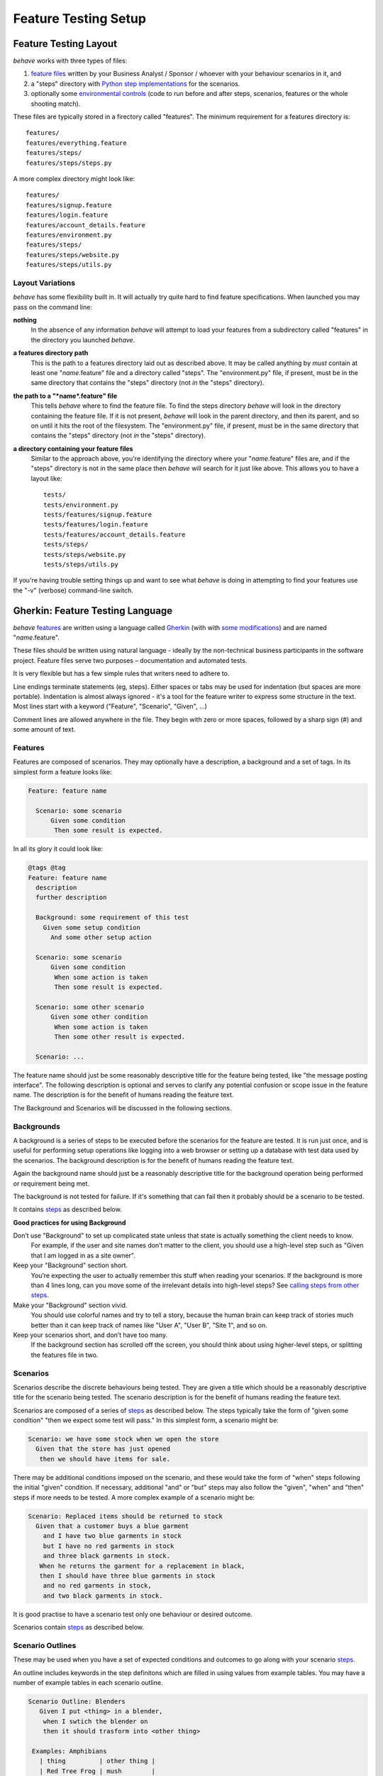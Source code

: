 =====================
Feature Testing Setup
=====================

.. if you change any headings in here make sure you haven't broken the
   cross-references in the API documentation or module docstrings!

Feature Testing Layout
======================

*behave* works with three types of files:

1. `feature files`_ written by your Business Analyst / Sponsor / whoever
   with your behaviour scenarios in it, and
2. a "steps" directory with `Python step implementations`_ for the
   scenarios.
3. optionally some `environmental controls`_ (code to run before and after
   steps, scenarios, features or the whole shooting match).

.. _`feature files`: #gherkin-feature-testing-language
.. _`Python step implementations`: tutorial.html#python-step-implementations
.. _`environmental controls`: tutorial.html#environmental-controls

These files are typically stored in a firectory called "features". The
minimum requirement for a features directory is::

  features/
  features/everything.feature
  features/steps/
  features/steps/steps.py

A more complex directory might look like::

  features/
  features/signup.feature
  features/login.feature
  features/account_details.feature
  features/environment.py
  features/steps/
  features/steps/website.py
  features/steps/utils.py


Layout Variations
-----------------

*behave* has some flexibility built in. It will actually try quite hard to
find feature specifications. When launched you may pass on the command
line:

**nothing**
  In the absence of any information *behave* will attempt to load your
  features from a subdirectory called "features" in the directory you launched
  *behave*.

**a features directory path**
  This is the path to a features directory laid out as described above. It may be called
  anything by *must* contain at least one "*name*.feature" file and a directory
  called "steps". The "environment.py" file, if present, must be in the same
  directory that contains the "steps" directory (not *in* the "steps"
  directory).

**the path to a "*name*.feature" file**
  This tells *behave* where to find the feature file. To find the steps
  directory *behave* will look in the directory containing the feature
  file. If it is not present, *behave* will look in the parent directory,
  and then its parent, and so on until it hits the root of the filesystem.
  The "environment.py" file, if present, must be in the same directory
  that contains the "steps" directory (not *in* the "steps" directory).

**a directory containing your feature files**
  Similar to the approach above, you're identifying the directory where your
  "*name*.feature" files are, and if the "steps" directory is not in the
  same place then *behave* will search for it just like above. This allows
  you to have a layout like::

   tests/
   tests/environment.py
   tests/features/signup.feature
   tests/features/login.feature
   tests/features/account_details.feature
   tests/steps/
   tests/steps/website.py
   tests/steps/utils.py

If you're having trouble setting things up and want to see what *behave* is
doing in attempting to find your features use the "-v" (verbose)
command-line switch.


Gherkin: Feature Testing Language
=================================

*behave* `features`_ are written using a language called `Gherkin`_ (with
with `some modifications`_) and are named "*name*.feature".

.. _`some modifications`: #modifications-to-the-gherkin-standard

These files should be written using natural language - ideally by the
non-technical business participants in the software project. Feature files
serve two purposes – documentation and automated tests.

It is very flexible but has a few simple rules that writers need to adhere to.

Line endings terminate statements (eg, steps). Either spaces or tabs may be
used for indentation (but spaces are more portable). Indentation is almost
always ignored - it's a tool for the feature writer to express some
structure in the text. Most lines start with a keyword ("Feature",
"Scenario", "Given", ...)

Comment lines are allowed anywhere in the file. They begin with zero or
more spaces, followed by a sharp sign (#) and some amount of text.

.. _`gherkin`: https://github.com/cucumber/cucumber/wiki/Gherkin


Features
--------

Features are composed of scenarios. They may optionally have a description,
a background and a set of tags. In its simplest form a feature looks like:

.. code-block:: gherkin

  Feature: feature name

    Scenario: some scenario
        Given some condition
         Then some result is expected.

In all its glory it could look like:

.. code-block:: gherkin

  @tags @tag
  Feature: feature name
    description
    further description

    Background: some requirement of this test
      Given some setup condition
        And some other setup action

    Scenario: some scenario
        Given some condition
         When some action is taken
         Then some result is expected.

    Scenario: some other scenario
        Given some other condition
         When some action is taken
         Then some other result is expected.

    Scenario: ...

The feature name should just be some reasonably descriptive title for the
feature being tested, like "the message posting interface". The following
description is optional and serves to clarify any potential confusion or
scope issue in the feature name. The description is for the benefit of
humans reading the feature text.

.. any other advice we could include here?

The Background and Scenarios will be discussed in the following sections.


Backgrounds
-----------

A background is a series of steps to be executed before the scenarios for
the feature are tested. It is run just once, and is useful for performing
setup operations like logging into a web browser or setting up a database
with test data used by the scenarios. The background description is for the
benefit of humans reading the feature text.

Again the background name should just be a reasonably descriptive title
for the background operation being performed or requirement being met.

The background is not tested for failure. If it's something that can fail
then it probably should be a scenario to be tested.

It contains `steps`_ as described below.

**Good practices for using Background**

Don’t use "Background" to set up complicated state unless that state is actually something the client needs to know.
 For example, if the user and site names don’t matter to the client, you
 should use a high-level step such as "Given that I am logged in as a site
 owner".

Keep your "Background" section short.
 You’re expecting the user to actually remember this stuff when reading
 your scenarios. If the background is more than 4 lines long, can you move
 some of the irrelevant details into high-level steps? See `calling steps
 from other steps`_.

Make your "Background" section vivid.
 You should use colorful names and try to tell a story, because the human
 brain can keep track of stories much better than it can keep track of
 names like "User A", "User B", "Site 1", and so on.

Keep your scenarios short, and don’t have too many.
 If the background section has scrolled off the screen, you should think
 about using higher-level steps, or splitting the features file in two.

.. _`calling steps from other steps`: api.html#calling-steps-from-other-steps

Scenarios
---------

Scenarios describe the discrete behaviours being tested. They are given a
title which should be a reasonably descriptive title for the scenario being
tested. The scenario description is for the benefit of humans reading the
feature text.

Scenarios are composed of a series of `steps`_ as described below. The
steps typically take the form of "given some condition" "then we expect
some test will pass." In this simplest form, a scenario might be:

.. code-block:: gherkin

 Scenario: we have some stock when we open the store
   Given that the store has just opened
    then we should have items for sale.

There may be additional conditions imposed on the scenario, and these would
take the form of "when" steps following the initial "given" condition. If
necessary, additional "and" or "but" steps may also follow the "given",
"when" and "then" steps if more needs to be tested. A more complex example
of a scenario might be:

.. code-block:: gherkin

 Scenario: Replaced items should be returned to stock
   Given that a customer buys a blue garment
     and I have two blue garments in stock
     but I have no red garments in stock
     and three black garments in stock.
    When he returns the garment for a replacement in black,
    then I should have three blue garments in stock
     and no red garments in stock,
     and two black garments in stock.

It is good practise to have a scenario test only one behaviour or desired
outcome.

Scenarios contain `steps`_ as described below.


Scenario Outlines
-----------------

These may be used when you have a set of expected conditions and outcomes
to go along with your scenario `steps`_.

An outline includes keywords in the step definitons which are filled in
using values from example tables. You may have a number of example tables
in each scenario outline.

.. code-block:: gherkin

  Scenario Outline: Blenders
     Given I put <thing> in a blender,
      when I swtich the blender on
      then it should trasform into <other thing>

   Examples: Amphibians
     | thing         | other thing |
     | Red Tree Frog | mush        |

   Examples: Consumer Electronics
     | thing         | other thing |
     | iPhone        | toxic waste |
     | Galaxy Nexus  | toxic waste |

*behave* will run the scenario once for each (non-heading) line appearing
in the example data tables.

The values to replace are determined using the name appearing in the angle
brackets "<*name*>" which must match a headings of the example tables. The
name may include almost any character, though not the close angle bracket
">".

Substitution may also occur in `step data`_ if the "<*name*>" texts appear
within the step data text or table cells.


Steps
-----

Steps take a line each and begin with a *keyword* - one of "given", "when",
"then", "and" or "but".

In a formal sense the keywords are all Title Case, though some languages
allow all-lowercase keywords where that makes sense.

Steps should not need to contain significant degree of detail about the
mechanics of testing; that is, instead of:

.. code-block:: gherkin

  Given a browser client is used to load the URL "http://website.example/website/home.html"

the step could instead simply say:

.. code-block:: gherkin

  Given we are looking at the home page

Steps are implemented using Python code which is implemented in the "steps"
directory in Python modules (files with Python code which are named
"*name*.py".) The naming of the Python modules does not matter. *All* modules
in the "steps" directory will be imported by *behave* at startup to
discover the step implementations.

Given, When, Then (And, But)
~~~~~~~~~~~~~~~~~~~~~~~~~~~~

*behave* doesn't technically distinguish between the various kinds of steps.
However, we strongly recommend that you do! These words have been carefully
selected for their purpose, and you should know what the purpose is to get
into the BDD mindset.

Given
"""""

The purpose of givens is to **put the system in a known state** before the
user (or external system) starts interacting with the system (in the When
steps). Avoid talking about user interaction in givens.  If you had worked
with usecases, you would call this preconditions.

Examples:

- Create records (model instances) / set up the database state.
- It's ok to call directly into your application model here.
- Log in a user (An exception to the no-interaction recommendation. Things
  that "happened earlier" are ok).

You might also use Given with a multiline table argument to set up database
records instead of fixtures hard-coded in steps. This way you can read
the scenario and make sense out of it without having to look elsewhere (at
the fixtures).

When
""""

Each of these steps should **describe the key action** the user (or
external system) performs. This is the interaction with your system which
should (or perhaps should not) cause some state to change.

Examples:

- Interact with a web page (`Requests`_/`Twill`_/`Selenium`_ *interaction*
  etc   should mostly go into When steps).
- Interact with some other user interface element.
- Developing a library? Kicking off some kind of action that has an
  observable effect somewhere else.

.. _`requests`: http://python-requests.org/
.. _`twill`: http://twill.idyll.org/
.. _`selenium`: http://seleniumhq.org/projects/webdriver/

Then
""""

Here we **observe outcomes**. The observations should be related to the
business value/benefit in your feature description. The observations should
also be on some kind of *output* - that is something that comes *out* of
the system (report, user interface, message) and not something that is
deeply buried inside it (that has no business value).

Examples:

- Verify that something related to the Given+When is (or is not) in the output
- Check that some external system has received the expected message (was an
  email with specific content sent?)

While it might be tempting to implement Then steps to just look in the
database - resist the temptation. You should only verify outcome that is
observable for the user (or external system) and databases usually are not.

And, But
""""""""

If you have several givens, whens or thens you could write:

.. code-block:: gherkin

  Scenario: Multiple Givens
    Given one thing
    Given an other thing
    Given yet an other thing
     When I open my eyes
     Then I see something
     Then I don't see something else

Or you can make it read more fluently by writing:

.. code-block:: gherkin

  Scenario: Multiple Givens
    Given one thing
      And an other thing
      And yet an other thing
     When I open my eyes
     Then I see something
      But I don't see something else

The two scenarios are identical to *bevave* - steps beginning with "and" or
"but" are exactly the same kind of steps as all the others. They simply
mimic the step that preceeds them.


Step Data
~~~~~~~~~

Steps may have some text or a table of data attached to them.

Substitution of scenario outline values will be done in step data text or
table data if the "<*name*>" texts appear within the step data text or
table cells.


Text
""""

Any text block following a step wrapped in ``"""`` lines will be associated
with the step.  This is the one case where indentation is actually parsed:
the leading whitespace is stripped from the text, and successive lines of
the text should have at least the same amount of whitespace as the first
line.

So for this rather contrived example:

.. code-block:: gherkin

   Scenario: some scenario
     Given a sample text loaded into the frobulator
        """
        Lorem ipsum dolor sit amet, consectetur adipisicing elit, sed do
        eiusmod tempor incididunt ut labore et dolore magna aliqua. Ut
        enim ad minim veniam, quis nostrud exercitation ullamco laboris
        nisi ut aliquip ex ea commodo consequat. Duis aute irure dolor in
        reprehenderit in voluptate velit esse cillum dolore eu fugiat
        nulla pariatur. Excepteur sint occaecat cupidatat non proident,
        sunt in culpa qui officia deserunt mollit anim id est laborum.
        """
    When we activate the frobulator
    Then we will find it similar to English

The text is available to the Python step code as the ".text" attribute
in the :class:`~behave.runner.Context` variable passed into each step
function. The text supplied on the first step in a scenario will be
available on the context variable for the duration of that scenario. Any
further text present on a subsequent step will overwrite previously-set
text.


Table
"""""

You may associate a table of data with a step by simply entering it,
indented, following the step. This can be useful for loading specific
required data into a model.

The table formatting doesn't have to be stricltly lined up but it does need
to have the same number of columns on each line. A column is anything
appearing between two vertical bars "|". Any whitespace between the column
content and the vertical bar is removed.

.. code-block:: gherkin

   Scenario: some scenario
     Given a set of specific users
        | name      | department  |
        | Barry     | Beer Cans   |
        | Pudey     | Silly Walks |
        | Two-Lumps | Silly Walks | 
 
    When we count the number of people in each department
    Then we will find two people in "Silly Walks"
     But we will find one person in "Beer Cans"

The table is available to the Python step code as the ".table" attribute
in the :class:`~behave.runner.Context` variable passed into each step
function. The table is an instance of :class:`~behave.model.Table` and
for the example above could be accessed like so:

.. code-block:: python

  @given('a set of specific users')
  def impl(context):
      for row in context.table:
          model.add_user(name=row['name'], department=row['department'])

There's a variety of ways to access the table data - see the
:class:`~behave.model.Table` API documentation for the full details.


Tags
----

You may also "tag" parts of your feature file. At the simplest level this
allows *behave* to selectively check parts of your feature set.

You may tag features, scenarios or scenario outlines but nothing else.
Any tag that exists in a feature will be inherited by its scenarios and
scenario outlines.

Tags appear on the line preceding the feature or scenario you wish to tag.
You may have many space-separated tags on a single line.

A tag takes the form of the at symbol "@" followed by a word (which may
include underscores "_"). Valid tag lines include:

   @slow
   @wip
   @needs_database @slow

For example:

.. code-block:: gherkin

   @wip @slow
   Feature: annual reporting
     Some description of a slow reporting system.

Tags may be used to `control your test run`_ by only including certain
features or scenarios based on tag selection. The tag information may also
be accessed from the `Python code backing up the tests`_.

.. _`control your test run`: #controlling-your-test-run-with-tags
.. _`Python code backing up the tests`: #accessing-tag-information-in-python


Controlling Your Test Run With Tags
~~~~~~~~~~~~~~~~~~~~~~~~~~~~~~~~~~~

Given a feature file with:

.. code-block:: gherkin

  Feature: Fight or flight
    In order to increase the ninja survival rate,
    As a ninja commander
    I want my ninjas to decide whether to take on an 
    opponent based on their skill levels

    @slow
    Scenario: Weaker opponent
      Given the ninja has a third level black-belt 
      When attacked by a samurai
      Then the ninja should engage the opponent

    Scenario: Stronger opponent
      Given the ninja has a third level black-belt 
      When attacked by Chuck Norris
      Then the ninja should run for his life
      
then running ``behave --tags=slow`` will run just the scenarios tagged
``@slow``. If you wish to check everything *except* the slow ones then you
may run ``behave --tags=-slow``.

Another common use-case is to tag a scenario you're working on with
``@wip`` and then ``behave --tags=wip`` to just test that one case.

Tag selection on the command-line may be combined:

**--tags=wip,slow**
   This will select all the cases tagged *either* "wip" or "slow".

**--tags=wip --tags=slow**
   This will select all the cases tagged *both* "wip" and "slow".

If a feature or scenario is tagged and then skipped because of a
command-line control then the *before_* and *after_* environment functions
will not be called for that feature or scenario.


Accessing Tag Information In Python
~~~~~~~~~~~~~~~~~~~~~~~~~~~~~~~~~~~

The tags attached to a feature and scenario are available in
the environment functions via the "feature" or "scenario" object passed to
them. On those objects there is an attribute called "tags" which is a list
of the tag names attached, in the order they're found in the features file.

There are also `environmental controls`_ specific to tags, so in the above
example *behave* will attempt to invoke an ``environment.py`` function
``before_tag`` and ``after_tag`` before and after the Scenario tagged
``@slow``, passing in the name "slow". If multiple tags are present then
the functions will be called multiple times with each tag in the order
they're defined in the feature file.

Re-visiting the example from above; if only some of the features required a
browser and web server then you could tag them ``@browser``:

.. code-block:: python

  def before_feature(context, feature):
      model.init(environment='test')
      if 'browser' in feature.tags:
          context.server = simple_server.WSGIServer(('', 8000))
          context.server.set_app(web_app.main(environment='test'))
          context.thread = threading.Thread(target=context.server.serve_forever)
          context.thread.start()
          context.browser = webdriver.Chrome()

  def after_feature(context, feature):
      if 'browser' in feature.tags:
          context.server.shutdown()
          context.thread.join()
          context.browser.quit()


Languages Other Than English
----------------------------

English is the default language used in parsing feature files. If you wish
to use a different language you should check to see whether it is
available::

   behave --lang-list

This command lists all the supported languages. If yours is present then
you have two options:

1. add a line to the top of the feature files like (for French):

    # language: fr

2. use the command-line switch ``--lang``::

    behave --lang=fr

The feature file keywords will now use the French translations. To see what
the language equivalents recognised by *behave* are, use::

   behave --lang-help fr


Modifications to the Gherkin Standard
-------------------------------------

*behave* can parse standard Gherkin files and extends Gherkin to allow
lowercase step keywords because these can sometimes allow more readable
feature specifications.

